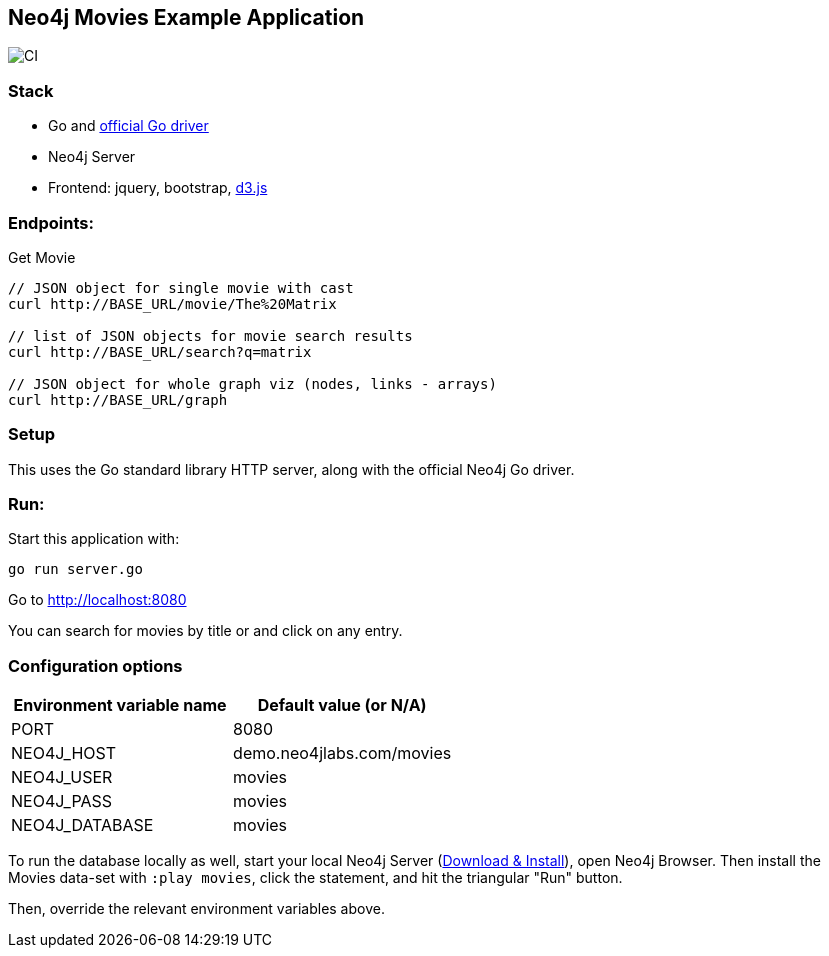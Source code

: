 == Neo4j Movies Example Application

image::https://github.com/neo4j-examples/movies-golang-bolt/workflows/Go/badge.svg[CI]

=== Stack

* Go and https://github.com/neo4j/neo4j-go-driver[official Go driver]
* Neo4j Server
* Frontend: jquery, bootstrap, http://d3js.org/[d3.js]

=== Endpoints:

Get Movie

----
// JSON object for single movie with cast
curl http://BASE_URL/movie/The%20Matrix

// list of JSON objects for movie search results
curl http://BASE_URL/search?q=matrix

// JSON object for whole graph viz (nodes, links - arrays)
curl http://BASE_URL/graph
----

=== Setup

This uses the Go standard library HTTP server, along with the official Neo4j Go driver.

=== Run:

Start this application with:

[source,shell]
----
go run server.go
----

Go to http://localhost:8080

You can search for movies by title or and click on any entry.

=== Configuration options

[%header,cols=2*]
|===
|Environment variable name
|Default value (or N/A)

|PORT
|8080

|NEO4J_HOST
|demo.neo4jlabs.com/movies

|NEO4J_USER
|movies

|NEO4J_PASS
|movies

|NEO4J_DATABASE
|movies
|===

To run the database locally as well, start your local Neo4j Server (http://neo4j.com/download[Download & Install]), open Neo4j Browser.
Then install the Movies data-set with `:play movies`, click the statement, and hit the triangular "Run" button.

Then, override the relevant environment variables above.
